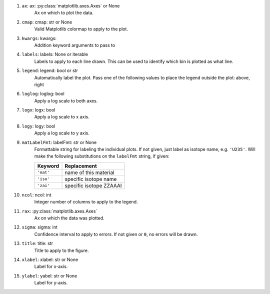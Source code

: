 #. ``ax``: ax: :py:class:`matplotlib.axes.Axes` or None
    Ax on which to plot the data.
#. ``cmap``: cmap: str or None
    Valid Matplotlib colormap to apply to the plot.
#. ``kwargs``: kwargs:
    Addition keyword arguments to pass to
#. ``labels``: labels: None or iterable
    Labels to apply to each line drawn. This can be used to identify
    which bin is plotted as what line.
#. ``legend``: legend: bool or str
    Automatically label the plot. Pass one of the following values
    to place the legend outside the plot: above, right
#. ``loglog``: loglog: bool
    Apply a log scale to both axes.
#. ``logx``: logx: bool
    Apply a log scale to x axis.
#. ``logy``: logy: bool
    Apply a log scale to y axis.
#. ``matLabelFmt``: labelFmt: str or None
    Formattable string for labeling the individual plots. If not 
    given, just label as isotope name, e.g. ``'U235'``.
    Will make the following substitutions on the ``labelFmt`` string, 
    if given:

    +---------------+-------------------------+
    |Keyword        | Replacement             |
    +===============+=========================+
    |``'mat'``      | name of this material   |
    +---------------+-------------------------+
    |``'iso'``      | specific isotope name   |
    +---------------+-------------------------+
    |``'zai'``      | specific isotope ZZAAAI |
    +---------------+-------------------------+

#. ``ncol``: ncol: int
    Integer number of columns to apply to the legend.
#. ``rax``: :py:class:`matplotlib.axes.Axes`
    Ax on which the data was plotted.
#. ``sigma``: sigma: int
    Confidence interval to apply to errors. If not given or ``0``, 
    no errors will be drawn.
#. ``title``: title: str
    Title to apply to the figure.
#. ``xlabel``: xlabel: str or None
    Label for x-axis.
#. ``ylabel``: yabel: str or None
    Label for y-axis.